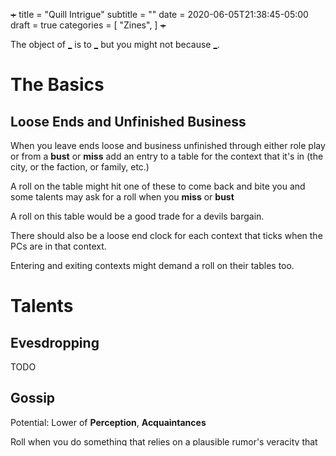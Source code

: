 +++
title = "Quill Intrigue"
subtitle = ""
date = 2020-06-05T21:38:45-05:00
draft = true
categories = [
  "Zines",
]
+++

The object of ___ is to ___ but you might not because ___.

* The Basics

** Loose Ends and Unfinished Business

   When you leave ends loose and business unfinished through either
   role play or from a *bust* or *miss* add an entry to a table for
   the context that it's in (the city, or the faction, or family,
   etc.)

   A roll on the table might hit one of these to come back and bite
   you and some talents may ask for a roll when you *miss* or *bust*

   A roll on this table would be a good trade for a devils bargain.

   There should also be a loose end clock for each context that ticks
   when the PCs are in that context.

   Entering and exiting contexts might demand a roll on their tables
   too.

* Talents

** Evesdropping

   TODO

** Gossip

   Potential: Lower of *Perception*, *Acquaintances*

   Roll when you do something that relies on a plausible rumor's
   veracity that you heard through gossip. Players can invent these on
   the fly.

   *Hit* the rumor is true

   *Bust* the rumor is true but it's just the tip of the iceberg choose one
   1. you're in over your head
   2. you've tipped your hand and the wrong people now know you were gossiping
   3. you've tipped your sources hand and they are displeased with you

   *Miss* the rumor was false or misleading

** Acquaintances

   Potential: *Acquaintances*-3

   Roll when you leverage someone you happen to know from here or
   there. Say who it is by name and how you know them. Say how they
   are helpful to know and what advantage or outcome you gain from
   knowing them. Do they help you out themselves? Does dropping their
   name get you in somewhere? GM sets a difficulty after hearing the
   outcome.

   *Hit* The player narrates the success

   *Bust* You gain the advantage or outcome but the acquaintance
   expects a favor, is displeased, or there is some other unintended
   consequence

   *Miss* You don't get the outcome you were hoping for. Choose 1
   - The acquaintance expects a favor
   - The acquaintance actively works against you
   - The acquaintance puts you at a disadvantage


* Gear

** Thieves tools

   Potential: the quality of the tools

   | Potential | Tool Quality                |
   |-----------+-----------------------------+
   |         2 | Improvised                  |
   |         4 | Poor                        |
   |         6 | Average                     |
   |         8 | High                        |
   |        10 | Specialized or Expert Maker |
   |        12 | Advanced or Magic           |
   |        20 | Divine or Made by a God     |

   With enough persistence you can get past any lock. The only
   question is how much time will it take and how much attention will
   you draw. When you try to get past a lock roll any die up to
   *thieves tools*.

   Difficulty: the quality of the lock

   | Difficulty | Lock Quality                | Time on Hit | Time on Bust | Time on Miss |
   |------------+-----------------------------+-------------+--------------+--------------|
   |          2 | Poor                        | Seconds     | 1 Minute     | 5 Minutes    |
   |          3 | Average                     | Seconds     | 2 Minutes    | 1 Hour       |
   |          4 | High                        | Minutes     | 1 Hour       | 3 Hours      |
   |          5 | Specialized or Expert Maker | 1 Hour      | 3 Hours      | 10 Hours     |
   |          6 | Advanced or Magic           | 2 Hours     | 6 Hours      | 2 Days       |
   |         10 | Divine or Made by a God     | 5 Hours     | 2 Days       | 1 Week       |



** Weapons

*** Crossbow

* License

This work is licensed under a Creative Commons Attribution 4.0
International License (http://creativecommons.org/licenses/by/4.0/).
